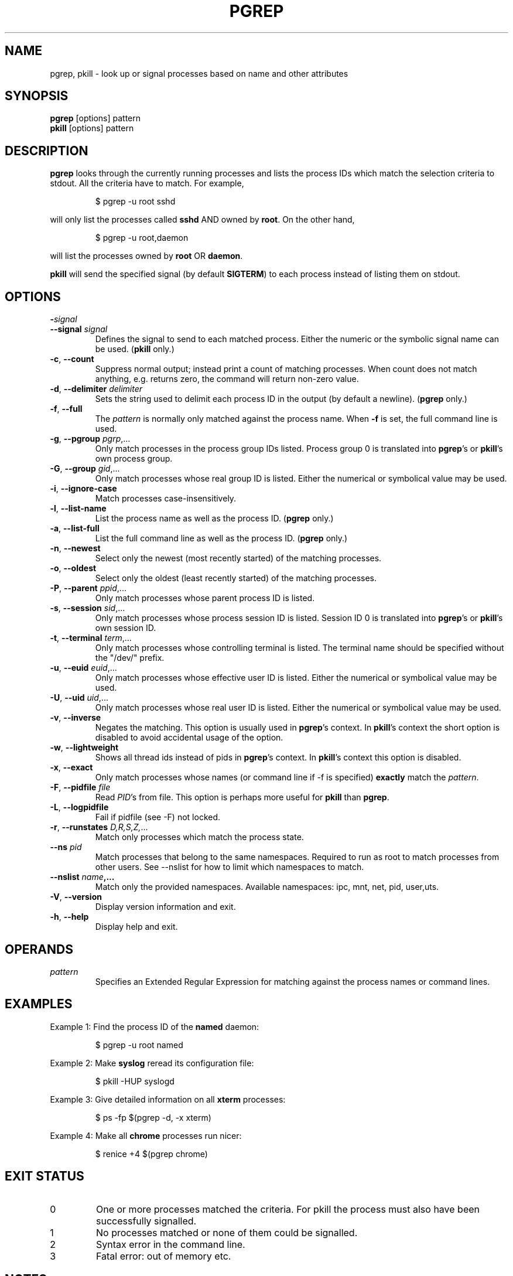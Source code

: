 .\"
.\" Copyright 2000 Kjetil Torgrim Homme
.\"           2017 Craig Small
.\"
.\" This program is free software; you can redistribute it and/or modify
.\" it under the terms of the GNU General Public License as published by
.\" the Free Software Foundation; either version 2 of the License, or
.\" (at your option) any later version.
.\"
.TH PGREP "1" "2019-03-05" "procps-ng" "User Commands"
.SH NAME
pgrep, pkill \- look up or signal processes based on name and other attributes
.SH SYNOPSIS
.B pgrep
[options] pattern
.br
.B pkill
[options] pattern
.SH DESCRIPTION
.B pgrep
looks through the currently running processes and lists the process IDs which
match the selection criteria to stdout.  All the criteria have to match.
For example,
.IP
$ pgrep \-u root sshd
.PP
will only list the processes called
.B sshd
AND owned by
.BR root .
On the other hand,
.IP
$ pgrep \-u root,daemon
.PP
will list the processes owned by
.B root
OR
.BR daemon .
.PP
.B pkill
will send the specified signal (by default
.BR SIGTERM )
to each process instead of listing them on stdout.
.SH OPTIONS
.TP
\fB\-\fR\fIsignal\fP
.TQ
\fB\-\-signal\fR \fIsignal\fR
Defines the signal to send to each matched process.  Either the numeric or
the symbolic signal name can be used.
.RB ( pkill
only.)
.TP
\fB\-c\fR, \fB\-\-count\fR
Suppress normal output; instead print a count of matching processes.  When
count does not match anything, e.g. returns zero, the command will return
non-zero value.
.TP
\fB\-d\fR, \fB\-\-delimiter\fR \fIdelimiter\fP
Sets the string used to delimit each process ID in the output (by default a
newline).
.RB ( pgrep
only.)
.TP
\fB\-f\fR, \fB\-\-full\fR
The
.I pattern
is normally only matched against the process name.  When
.B \-f
is set, the full command line is used.
.TP
\fB\-g\fR, \fB\-\-pgroup\fR \fIpgrp\fP,...
Only match processes in the process group IDs listed.  Process group 0 is
translated into
.BR pgrep 's
or
.BR pkill 's
own process group.
.TP
\fB\-G\fR, \fB\-\-group\fR \fIgid\fP,...
Only match processes whose real group ID is listed.  Either the numerical or
symbolical value may be used.
.TP
\fB\-i\fR, \fB\-\-ignore\-case\fR
Match processes case-insensitively.
.TP
\fB\-l\fR, \fB\-\-list\-name\fR
List the process name as well as the process ID.
.RB ( pgrep
only.)
.TP
\fB\-a\fR, \fB\-\-list\-full\fR
List the full command line as well as the process ID.
.RB ( pgrep
only.)
.TP
\fB\-n\fR, \fB\-\-newest\fR
Select only the newest (most recently started) of the matching processes.
.TP
\fB\-o\fR, \fB\-\-oldest\fR
Select only the oldest (least recently started) of the matching processes.
.TP
\fB\-P\fR, \fB\-\-parent\fR \fIppid\fP,...
Only match processes whose parent process ID is listed.
.TP
\fB\-s\fR, \fB\-\-session\fR \fIsid\fP,...
Only match processes whose process session ID is listed.  Session ID 0
is translated into
.BR pgrep 's
or
.BR pkill 's
own session ID.
.TP
\fB\-t\fR, \fB\-\-terminal\fR \fIterm\fP,...
Only match processes whose controlling terminal is listed.  The terminal name
should be specified without the "/dev/" prefix.
.TP
\fB\-u\fR, \fB\-\-euid\fR \fIeuid\fP,...
Only match processes whose effective user ID is listed.  Either the numerical
or symbolical value may be used.
.TP
\fB\-U\fR, \fB\-\-uid\fR \fIuid\fP,...
Only match processes whose real user ID is listed.  Either the numerical or
symbolical value may be used.
.TP
\fB\-v\fR, \fB\-\-inverse\fR\fR
Negates the matching.  This option is usually used in
.BR pgrep 's
context.  In
.BR pkill 's
context the short option is disabled to avoid accidental usage of the option.
.TP
\fB\-w\fR, \fB\-\-lightweight\fR\fR
Shows all thread ids instead of pids in
.BR pgrep 's
context.  In
.BR pkill 's
context this option is disabled.
.TP
\fB\-x\fR, \fB\-\-exact\fR\fR
Only match processes whose names (or command line if \-f is specified)
.B exactly
match the
.IR pattern .
.TP
\fB\-F\fR, \fB\-\-pidfile\fR \fIfile\fR
Read
.IR PID 's
from file.  This option is perhaps more useful for
.B pkill
than
.BR pgrep .
.TP
\fB\-L\fR, \fB\-\-logpidfile\fR
Fail if pidfile (see -F) not locked.
.TP
\fB\-r\fR, \fB\-\-runstates\fR \fID,R,S,Z,\fP...
Match only processes which match the process state.
.TP
\fB\-\-ns \fIpid\fP
Match processes that belong to the same namespaces. Required to run as
root to match processes from other users. See \-\-nslist for how to limit
which namespaces to match.
.TP
\fB\-\-nslist \fIname\fP,...
Match only the provided namespaces. Available namespaces:
ipc, mnt, net, pid, user,uts.
.TP
\fB\-V\fR, \fB\-\-version\fR
Display version information and exit.
.TP
\fB\-h\fR, \fB\-\-help\fR
Display help and exit.
.PD
.SH OPERANDS
.TP
.I pattern
Specifies an Extended Regular Expression for matching against the process
names or command lines.
.SH EXAMPLES
Example 1: Find the process ID of the
.B named
daemon:
.IP
$ pgrep \-u root named
.PP
Example 2: Make
.B syslog
reread its configuration file:
.IP
$ pkill \-HUP syslogd
.PP
Example 3: Give detailed information on all
.B xterm
processes:
.IP
$ ps \-fp $(pgrep \-d, \-x xterm)
.PP
Example 4: Make all
.B chrome
processes run nicer:
.IP
$ renice +4 $(pgrep chrome)
.SH "EXIT STATUS"
.PD 0
.TP
0
One or more processes matched the criteria. For pkill the process must also
have been successfully signalled.
.TP
1
No processes matched or none of them could be signalled.
.TP
2
Syntax error in the command line.
.TP
3
Fatal error: out of memory etc.
.PD
.SH NOTES
The process name used for matching is limited to the 15 characters present in
the output of /proc/\fIpid\fP/stat.  Use the \-f option to match against the
complete command line, /proc/\fIpid\fP/cmdline.
.PP
The running
.B pgrep
or
.B pkill
process will never report itself as a
match.
.SH BUGS
The options
.B \-n
and
.B \-o
and
.B \-v
can not be combined.  Let
me know if you need to do this.
.PP
Defunct processes are reported.

.SH "SEE ALSO"
.BR ps (1),
.BR regex (7),
.BR signal (7),
.BR killall (1),
.BR skill (1),
.BR kill (1),
.BR kill (2)
.SH AUTHOR
.UR kjetilho@ifi.uio.no
Kjetil Torgrim Homme
.UE
.SH "REPORTING BUGS"
Please send bug reports to
.UR procps@freelists.org
.UE

